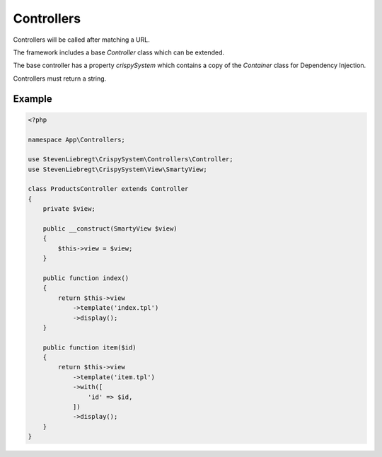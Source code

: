 Controllers
===========

Controllers will be called after matching a URL.

The framework includes a base *Controller* class which can be extended.

The base controller has a property *crispySystem* which contains a copy of the *Container* class for Dependency Injection.

Controllers must return a string.

Example
-------

.. code-block:: php

    <?php

    namespace App\Controllers;

    use StevenLiebregt\CrispySystem\Controllers\Controller;
    use StevenLiebregt\CrispySystem\View\SmartyView;

    class ProductsController extends Controller
    {
        private $view;

        public __construct(SmartyView $view)
        {
            $this->view = $view;
        }

        public function index()
        {
            return $this->view
                ->template('index.tpl')
                ->display();
        }

        public function item($id)
        {
            return $this->view
                ->template('item.tpl')
                ->with([
                    'id' => $id,
                ])
                ->display();
        }
    }